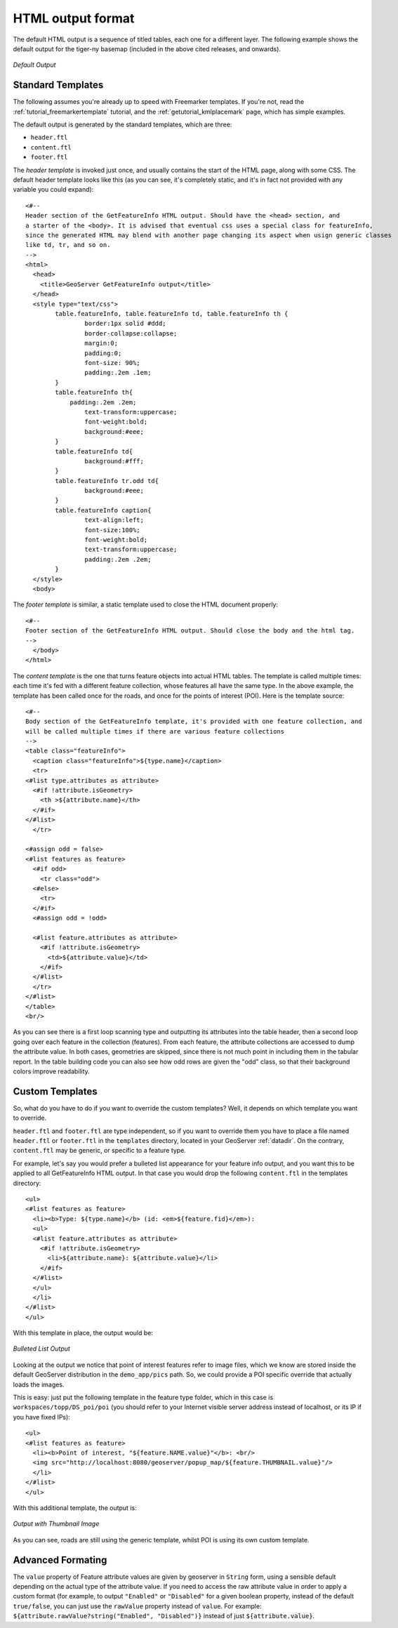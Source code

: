 HTML output format
===================

The default HTML output is a sequence of titled tables, each one for a different layer. The following example shows the default output for the tiger-ny basemap (included in the above cited releases, and onwards).

.. figure:: default.png
   :align: center

   *Default Output*

Standard Templates
``````````````````
The following assumes you're already up to speed with Freemarker templates. If you're not, read the :ref:`tutorial_freemarkertemplate` tutorial, and the :ref:`getutorial_kmlplacemark` page, which has simple examples.

The default output is generated by the standard templates, which are three:

* ``header.ftl``
* ``content.ftl``
* ``footer.ftl``

The *header template* is invoked just once, and usually contains the start of the HTML page, along with some CSS. The default header template looks like this (as you can see, it's completely static, and it's in fact not provided with any variable you could expand)::

	<#-- 
	Header section of the GetFeatureInfo HTML output. Should have the <head> section, and
	a starter of the <body>. It is advised that eventual css uses a special class for featureInfo,
	since the generated HTML may blend with another page changing its aspect when usign generic classes
	like td, tr, and so on. 
	-->
	<html>
	  <head>
	    <title>GeoServer GetFeatureInfo output</title>
	  </head>
	  <style type="text/css">
		table.featureInfo, table.featureInfo td, table.featureInfo th {
			border:1px solid #ddd;
			border-collapse:collapse;
			margin:0;
			padding:0;
			font-size: 90%;
			padding:.2em .1em;
		}
		table.featureInfo th{
		    padding:.2em .2em;
			text-transform:uppercase;
			font-weight:bold;
			background:#eee;
		}
		table.featureInfo td{
			background:#fff;
		}
		table.featureInfo tr.odd td{
			background:#eee;
		}
		table.featureInfo caption{
			text-align:left;
			font-size:100%;
			font-weight:bold;
			text-transform:uppercase;
			padding:.2em .2em;
		}
	  </style>
	  <body>
	
The *footer template* is similar, a static template used to close the HTML document properly::

	<#-- 
	Footer section of the GetFeatureInfo HTML output. Should close the body and the html tag.
	-->
	  </body>
	</html>
	
The *content template* is the one that turns feature objects into actual HTML tables. The template is called multiple times: each time it's fed with a different feature collection, whose features all have the same type. In the above example, the template has been called once for the roads, and once for the points of interest (POI).  Here is the template source::

	<#-- 
	Body section of the GetFeatureInfo template, it's provided with one feature collection, and
	will be called multiple times if there are various feature collections
	-->
	<table class="featureInfo">
	  <caption class="featureInfo">${type.name}</caption>
	  <tr>
	<#list type.attributes as attribute>
	  <#if !attribute.isGeometry>
	    <th >${attribute.name}</th>
	  </#if>
	</#list>
	  </tr>

	<#assign odd = false>
	<#list features as feature>
	  <#if odd>
	    <tr class="odd">
	  <#else>
	    <tr>
	  </#if>
	  <#assign odd = !odd>

	  <#list feature.attributes as attribute>
	    <#if !attribute.isGeometry>
	      <td>${attribute.value}</td>
	    </#if>
	  </#list>
	  </tr>
	</#list>
	</table>
	<br/>
	
As you can see there is a first loop scanning type and outputting its attributes into the table header, then a second loop going over each feature in the collection (features).  From each feature, the attribute collections are accessed to dump the attribute value. In both cases, geometries are skipped, since there is not much point in including them in the tabular report.  In the table building code you can also see how odd rows are given the "odd" class, so that their background colors improve readability.
	
Custom Templates
````````````````		
So, what do you have to do if you want to override the custom templates? Well, it depends on which template you want to override.

``header.ftl`` and ``footer.ftl`` are type independent, so if you want to override them you have to place a file named ``header.ftl`` or ``footer.ftl`` in the ``templates`` directory, located in your GeoServer :ref:`datadir`.  On the contrary, ``content.ftl`` may be generic, or specific to a feature type.

For example, let's say you would prefer a bulleted list appearance for your feature info output, and you want this to be applied to all GetFeatureInfo HTML output. In that case you would drop the following ``content.ftl`` in the templates directory::

	<ul>
	<#list features as feature>
	  <li><b>Type: ${type.name}</b> (id: <em>${feature.fid}</em>):
	  <ul>
	  <#list feature.attributes as attribute>
	    <#if !attribute.isGeometry>
	      <li>${attribute.name}: ${attribute.value}</li>
	    </#if>
	  </#list>
	  </ul>
	  </li>
	</#list>
	</ul>
	
With this template in place, the output would be:

.. figure:: ul.png
   :align: center

   *Bulleted List Output*
	
Looking at the output we notice that point of interest features refer to image files, which we know are stored inside the default GeoServer distribution in the ``demo_app/pics`` path. So, we could provide a POI specific override that actually loads the images. 
	
This is easy: just put the following template in the feature type folder, which in this case is ``workspaces/topp/DS_poi/poi`` (you should refer to your Internet visible server address instead of localhost, or its IP if you have fixed IPs)::

	<ul>
	<#list features as feature>
	  <li><b>Point of interest, "${feature.NAME.value}"</b>: <br/>
	  <img src="http://localhost:8080/geoserver/popup_map/${feature.THUMBNAIL.value}"/>
	  </li>
	</#list>
	</ul>
	
With this additional template, the output is:
	
.. figure:: thumb.png
   :align: center

   *Output with Thumbnail Image*
	
As you can see, roads are still using the generic template, whilst POI is using its own custom template.

Advanced Formating
``````````````````
The ``value`` property of Feature attribute values are given by geoserver in ``String`` form, using a sensible default depending on the actual type of the attribute value.  If you need to access the raw attribute value in order to apply a custom format (for example, to output ``"Enabled"`` or ``"Disabled"`` for a given boolean property, instead of the default ``true/false``, you can just use the ``rawValue`` property instead of ``value``.  For example: ``${attribute.rawValue?string("Enabled", "Disabled")}`` instead of just ``${attribute.value}``.
